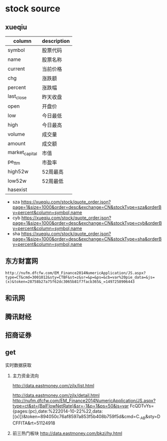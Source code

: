 * stock source
** xueqiu
| column         | description |
|----------------+-------------|
| symbol         | 股票代码    |
|----------------+-------------|
| name           | 股票名称    |
|----------------+-------------|
| current        | 当前价格    |
|----------------+-------------|
| chg            | 涨跌额      |
|----------------+-------------|
| percent        | 涨跌幅      |
|----------------+-------------|
| last_close     | 昨天收盘    |
|----------------+-------------|
| open           | 开盘价      |
|----------------+-------------|
| low            | 今日最低    |
|----------------+-------------|
| high           | 今日最高    |
|----------------+-------------|
| volume         | 成交量      |
|----------------+-------------|
| amount         | 成交额      |
|----------------+-------------|
| market_capital | 市值        |
|----------------+-------------|
| pe_ttm         | 市盈率      |
|----------------+-------------|
| high52w        | 52周最高    |
|----------------+-------------|
| low52w         | 52周最低    |
|----------------+-------------|
| hasexist       |             |
|----------------+-------------|

- sza
  https://xueqiu.com/stock/quote_order.json?page=1&size=1000&order=desc&exchange=CN&stockType=sza&orderBy=percent&column=symbol,name
- cyb
  https://xueqiu.com/stock/quote_order.json?page=1&size=1000&order=desc&exchange=CN&stockType=cyb&orderBy=percent&column=symbol,name
- sha
  https://xueqiu.com/stock/quote_order.json?page=1&size=1000&order=desc&exchange=CN&stockType=sha&orderBy=percent&column=symbol,name

** 东方财富网
     : http://nufm.dfcfw.com/EM_Finance2014NumericApplication/JS.aspx?type=CT&cmd=3001012&sty=CTBF&st=z&sr=&p=&ps=&cb=var%20pie_data=&js=(x)&token=28758b27a75f62dc3065b81f7facb365&_=1497258906443
** 和讯网
** 腾讯财经
** 招商证券
     
** get

实时数据获取

1. 主力资金流向

   http://data.eastmoney.com/zjlx/list.html

   http://data.eastmoney.com/zjlx/detail.html
   http://nufm.dfcfw.com/EM_Finance2014NumericApplication/JS.aspx?type=ct&st=(BalFlowNetRate)&sr=-1&p=1&ps=50&js=var FcQDTvYs={pages:(pc),date:%222014-10-22%22,data:[(x)]}&token=894050c76af8597a853f5b408b759f5d&cmd=C._AB&sty=DCFFITA&rt=51124918

2. 前三热门板块
   http://data.eastmoney.com/bkzj/hy.html